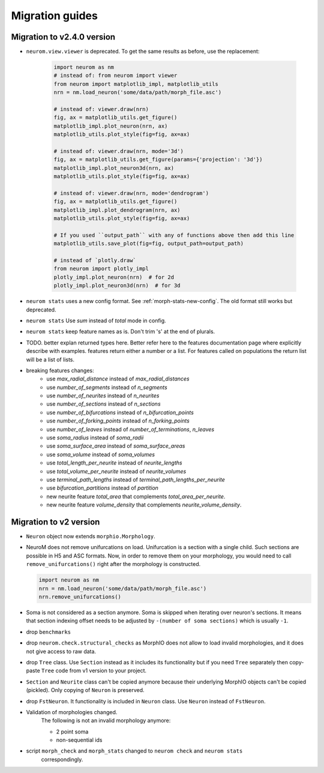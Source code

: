 .. Copyright (c) 2015, Ecole Polytechnique Federale de Lausanne, Blue Brain Project
   All rights reserved.

   This file is part of NeuroM <https://github.com/BlueBrain/NeuroM>

   Redistribution and use in source and binary forms, with or without
   modification, are permitted provided that the following conditions are met:

       1. Redistributions of source code must retain the above copyright
          notice, this list of conditions and the following disclaimer.
       2. Redistributions in binary form must reproduce the above copyright
          notice, this list of conditions and the following disclaimer in the
          documentation and/or other materials provided with the distribution.
       3. Neither the name of the copyright holder nor the names of
          its contributors may be used to endorse or promote products
          derived from this software without specific prior written permission.

   THIS SOFTWARE IS PROVIDED BY THE COPYRIGHT HOLDERS AND CONTRIBUTORS "AS IS" AND
   ANY EXPRESS OR IMPLIED WARRANTIES, INCLUDING, BUT NOT LIMITED TO, THE IMPLIED
   WARRANTIES OF MERCHANTABILITY AND FITNESS FOR A PARTICULAR PURPOSE ARE
   DISCLAIMED. IN NO EVENT SHALL THE COPYRIGHT HOLDER OR CONTRIBUTORS BE LIABLE FOR ANY
   DIRECT, INDIRECT, INCIDENTAL, SPECIAL, EXEMPLARY, OR CONSEQUENTIAL DAMAGES
   (INCLUDING, BUT NOT LIMITED TO, PROCUREMENT OF SUBSTITUTE GOODS OR SERVICES;
   LOSS OF USE, DATA, OR PROFITS; OR BUSINESS INTERRUPTION) HOWEVER CAUSED AND
   ON ANY THEORY OF LIABILITY, WHETHER IN CONTRACT, STRICT LIABILITY, OR TORT
   (INCLUDING NEGLIGENCE OR OTHERWISE) ARISING IN ANY WAY OUT OF THE USE OF THIS
   SOFTWARE, EVEN IF ADVISED OF THE POSSIBILITY OF SUCH DAMAGE.

Migration guides
=======================

Migration to v2.4.0 version
---------------------------
.. _migration-v2.4.0:

- ``neurom.view.viewer`` is deprecated. To get the same results as before, use the replacement:

   .. code-block:: python

      import neurom as nm
      # instead of: from neurom import viewer
      from neurom import matplotlib_impl, matplotlib_utils
      nrn = nm.load_neuron('some/data/path/morph_file.asc')

      # instead of: viewer.draw(nrn)
      fig, ax = matplotlib_utils.get_figure()
      matplotlib_impl.plot_neuron(nrn, ax)
      matplotlib_utils.plot_style(fig=fig, ax=ax)

      # instead of: viewer.draw(nrn, mode='3d')
      fig, ax = matplotlib_utils.get_figure(params={'projection': '3d'})
      matplotlib_impl.plot_neuron3d(nrn, ax)
      matplotlib_utils.plot_style(fig=fig, ax=ax)

      # instead of: viewer.draw(nrn, mode='dendrogram')
      fig, ax = matplotlib_utils.get_figure()
      matplotlib_impl.plot_dendrogram(nrn, ax)
      matplotlib_utils.plot_style(fig=fig, ax=ax)

      # If you used ``output_path`` with any of functions above then add this line
      matplotlib_utils.save_plot(fig=fig, output_path=output_path)

      # instead of `plotly.draw`
      from neurom import plotly_impl
      plotly_impl.plot_neuron(nrn)  # for 2d
      plotly_impl.plot_neuron3d(nrn)  # for 3d

- ``neurom stats`` uses a new config format. See :ref:`morph-stats-new-config`. The old format still
  works but deprecated.
- ``neurom stats`` Use `sum` instead of `total` mode in config.
- ``neurom stats`` keep feature names as is. Don't trim 's' at the end of plurals.
- TODO. better explan returned types here. Better refer here to the features documentation page where explicitly describe with examples. features return either a number or a list. For features called on populations the return list
  will be a list of lists.
- breaking features changes:
   - use `max_radial_distance` instead of `max_radial_distances`
   - use `number_of_segments` instead of `n_segments`
   - use `number_of_neurites` instead of `n_neurites`
   - use `number_of_sections` instead of `n_sections`
   - use `number_of_bifurcations` instead of `n_bifurcation_points`
   - use `number_of_forking_points` instead of `n_forking_points`
   - use `number_of_leaves` instead of `number_of_terminations`, `n_leaves`
   - use `soma_radius` instead of `soma_radii`
   - use `soma_surface_area` instead of `soma_surface_areas`
   - use `soma_volume` instead of `soma_volumes`
   - use `total_length_per_neurite` instead of `neurite_lengths`
   - use `total_volume_per_neurite` instead of `neurite_volumes`
   - use `terminal_path_lengths` instead of `terminal_path_lengths_per_neurite`
   - use `bifurcation_partitions` instead of `partition`
   - new neurite feature `total_area` that complements `total_area_per_neurite`.
   - new neurite feature `volume_density` that complements `neurite_volume_density`.


Migration to v2 version
-----------------------
.. _migration-v2:

- ``Neuron`` object now extends ``morphio.Morphology``.
- NeuroM does not remove unifurcations on load. Unifurcation is a section with a single child. Such
  sections are possible in H5 and ASC formats. Now, in order to remove them on your morphology, you
  would need to call ``remove_unifurcations()`` right after the morphology is constructed.

  .. code-block:: python

      import neurom as nm
      nrn = nm.load_neuron('some/data/path/morph_file.asc')
      nrn.remove_unifurcations()

- Soma is not considered as a section anymore. Soma is skipped when iterating over neuron's
  sections. It means that section indexing offset needs to be adjusted by
  ``-(number of soma sections)`` which is usually ``-1``.
- drop ``benchmarks``
- drop ``neurom.check.structural_checks`` as MorphIO does not allow to load invalid morphologies,
  and it does not give access to raw data.
- drop ``Tree`` class. Use ``Section`` instead as it includes its functionality but if you need
  ``Tree`` separately then copy-paste ``Tree`` code from v1 version to your project.
- ``Section`` and ``Neurite`` class can't be copied anymore because their underlying MorphIO
  objects can't be copied (pickled). Only copying of ``Neuron`` is preserved.
- drop ``FstNeuron``. It functionality is included in ``Neuron`` class. Use ``Neuron`` instead of
  ``FstNeuron``.
- Validation of morphologies changed.
    The following is not an invalid morphology anymore:

    - 2 point soma
    - non-sequential ids
- script ``morph_check`` and ``morph_stats`` changed to ``neurom check`` and ``neurom stats``
    correspondingly.